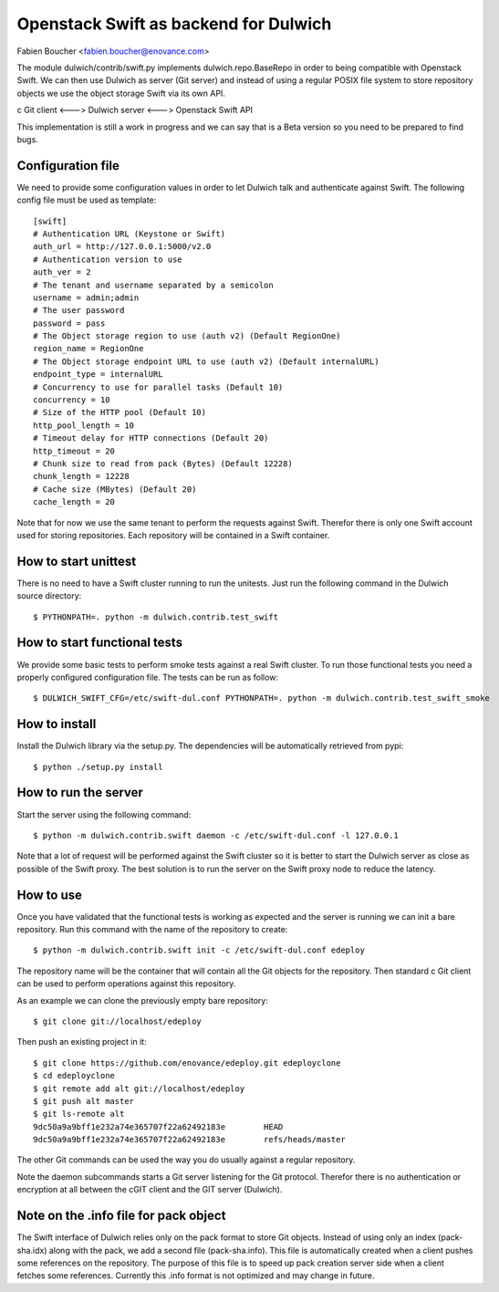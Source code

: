 Openstack Swift as backend for Dulwich
======================================
Fabien Boucher <fabien.boucher@enovance.com>

The module dulwich/contrib/swift.py implements dulwich.repo.BaseRepo
in order to being compatible with Openstack Swift.
We can then use Dulwich as server (Git server) and instead of using
a regular POSIX file system to store repository objects we use the
object storage Swift via its own API.

c Git client <---> Dulwich server <---> Openstack Swift API

This implementation is still a work in progress and we can say that
is a Beta version so you need to be prepared to find bugs.

Configuration file
------------------

We need to provide some configuration values in order to let Dulwich
talk and authenticate against Swift. The following config file must
be used as template::

    [swift]
    # Authentication URL (Keystone or Swift)
    auth_url = http://127.0.0.1:5000/v2.0
    # Authentication version to use
    auth_ver = 2
    # The tenant and username separated by a semicolon
    username = admin;admin
    # The user password
    password = pass
    # The Object storage region to use (auth v2) (Default RegionOne)
    region_name = RegionOne
    # The Object storage endpoint URL to use (auth v2) (Default internalURL)
    endpoint_type = internalURL
    # Concurrency to use for parallel tasks (Default 10)
    concurrency = 10
    # Size of the HTTP pool (Default 10)
    http_pool_length = 10
    # Timeout delay for HTTP connections (Default 20)
    http_timeout = 20
    # Chunk size to read from pack (Bytes) (Default 12228)
    chunk_length = 12228
    # Cache size (MBytes) (Default 20)
    cache_length = 20


Note that for now we use the same tenant to perform the requests
against Swift. Therefor there is only one Swift account used
for storing repositories. Each repository will be contained in
a Swift container.

How to start unittest
---------------------

There is no need to have a Swift cluster running to run the unitests.
Just run the following command in the Dulwich source directory::

    $ PYTHONPATH=. python -m dulwich.contrib.test_swift

How to start functional tests
-----------------------------

We provide some basic tests to perform smoke tests against a real Swift
cluster. To run those functional tests you need a properly configured
configuration file. The tests can be run as follow::

    $ DULWICH_SWIFT_CFG=/etc/swift-dul.conf PYTHONPATH=. python -m dulwich.contrib.test_swift_smoke

How to install
--------------

Install the Dulwich library via the setup.py. The dependencies will be
automatically retrieved from pypi::

    $ python ./setup.py install

How to run the server
---------------------

Start the server using the following command::

    $ python -m dulwich.contrib.swift daemon -c /etc/swift-dul.conf -l 127.0.0.1

Note that a lot of request will be performed against the Swift
cluster so it is better to start the Dulwich server as close
as possible of the Swift proxy. The best solution is to run
the server on the Swift proxy node to reduce the latency.

How to use
----------

Once you have validated that the functional tests is working as expected and
the server is running we can init a bare repository. Run this
command with the name of the repository to create::

    $ python -m dulwich.contrib.swift init -c /etc/swift-dul.conf edeploy

The repository name will be the container that will contain all the Git
objects for the repository. Then standard c Git client can be used to
perform operations against this repository.

As an example we can clone the previously empty bare repository::

    $ git clone git://localhost/edeploy

Then push an existing project in it::

    $ git clone https://github.com/enovance/edeploy.git edeployclone
    $ cd edeployclone
    $ git remote add alt git://localhost/edeploy
    $ git push alt master
    $ git ls-remote alt
    9dc50a9a9bff1e232a74e365707f22a62492183e        HEAD
    9dc50a9a9bff1e232a74e365707f22a62492183e        refs/heads/master

The other Git commands can be used the way you do usually against
a regular repository.

Note the daemon subcommands starts a Git server listening for the
Git protocol. Therefor there is no authentication or encryption
at all between the cGIT client and the GIT server (Dulwich).

Note on the .info file for pack object
--------------------------------------

The Swift interface of Dulwich relies only on the pack format
to store Git objects. Instead of using only an index (pack-sha.idx)
along with the pack, we add a second file (pack-sha.info). This file
is automatically created when a client pushes some references on the
repository. The purpose of this file is to speed up pack creation
server side when a client fetches some references. Currently this
.info format is not optimized and may change in future.
